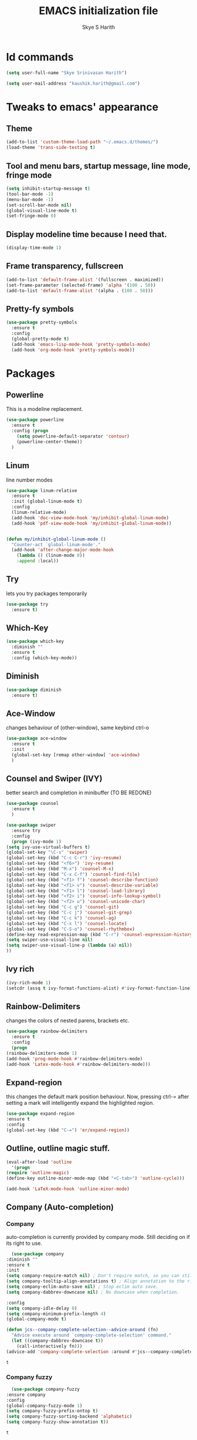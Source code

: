 #+STARTUP: overview
#+TITLE: EMACS initialization file
#+AUTHOR: Skye S Harith
#+EMAIL: kaushik.harith@gmail.com
#+OPTIONS: toc:nil todo:nil

* Id commands
  #+begin_src emacs-lisp
    (setq user-full-name "Skye Srinivasan Harith")

    (setq user-mail-address "kaushik.harith@gmail.com")
  #+end_src
* Tweaks to emacs' appearance
** Theme
   #+begin_src emacs-lisp
     (add-to-list 'custom-theme-load-path "~/.emacs.d/themes/")
     (load-theme 'trans-side-testing t)
   #+end_src

** Tool and menu bars, startup message, line mode, fringe mode
   #+begin_src emacs-lisp
     (setq inhibit-startup-message t)
     (tool-bar-mode -1)
     (menu-bar-mode -1)
     (set-scroll-bar-mode nil)
     (global-visual-line-mode t)
     (set-fringe-mode 0)
   #+end_src
** Display modeline time because I need that.
   #+begin_src emacs-lisp
     (display-time-mode 1)
   #+end_src
** Frame transparency, fullscreen
   #+begin_src emacs-lisp
     (add-to-list 'default-frame-alist '(fullscreen . maximized))
     (set-frame-parameter (selected-frame) 'alpha '(100 . 50))
     (add-to-list 'default-frame-alist '(alpha . (100 . 50)))
   #+end_src
** Pretty-fy symbols
   #+begin_src emacs-lisp
     (use-package pretty-symbols
       :ensure t
       :config
       (global-pretty-mode t)
       (add-hook 'emacs-lisp-mode-hook 'pretty-symbols-mode)
       (add-hook 'org-mode-hook 'pretty-symbols-mode))
   #+end_src 
* Packages
** Powerline
   This is a modeline replacement.
   #+begin_src emacs-lisp
     (use-package powerline
       :ensure t
       :config (progn
		 (setq powerline-default-separator 'contour)
		 (powerline-center-theme))
       )
   #+end_src
** Linum
   line number modes
   #+begin_src emacs-lisp
     (use-package linum-relative
       :ensure t
       :init (global-linum-mode t)
       :config
       (linum-relative-mode)
       (add-hook 'doc-view-mode-hook 'my/inhibit-global-linum-mode)
       (add-hook 'pdf-view-mode-hook 'my/inhibit-global-linum-mode))


     (defun my/inhibit-global-linum-mode ()
       "Counter-act `global-linum-mode'."
       (add-hook 'after-change-major-mode-hook
		 (lambda () (linum-mode 0))
		 :append :local))
   #+end_src
** Try
   lets you try packages temporarily
   #+begin_src emacs-lisp
     (use-package try
       :ensure t)
   #+end_src
** Which-Key
   #+begin_src emacs-lisp
     (use-package which-key
       :diminish ""
       :ensure t
       :config (which-key-mode))
   #+end_src
** Diminish
   #+begin_src emacs-lisp
     (use-package diminish
       :ensure t)
   #+end_src
** Ace-Window
   changes behaviour of (other-window), same keybind ctrl-o
   #+begin_src emacs-lisp
     (use-package ace-window
       :ensure t
       :init
       (global-set-key [remap other-window] 'ace-window)
       )
   #+end_src
** Counsel and Swiper (IVY)
   better search and completion in minibuffer (TO BE REDONE)
   #+begin_src emacs-lisp
     (use-package counsel
       :ensure t
       )

     (use-package swiper
       :ensure try
       :config
       (progn (ivy-mode 1)
	 (setq ivy-use-virtual-buffers t)
	 (global-set-key "\C-s" 'swiper)
	 (global-set-key (kbd "C-c C-r") 'ivy-resume)
	 (global-set-key (kbd "<f6>") 'ivy-resume)
	 (global-set-key (kbd "M-x") 'counsel-M-x)
	 (global-set-key (kbd "C-x C-f") 'counsel-find-file)
	 (global-set-key (kbd "<f1> f") 'counsel-describe-function)
	 (global-set-key (kbd "<f1> v") 'counsel-describe-variable)
	 (global-set-key (kbd "<f1> l") 'counsel-load-library)
	 (global-set-key (kbd "<f2> i") 'counsel-info-lookup-symbol)
	 (global-set-key (kbd "<f2> u") 'counsel-unicode-char)
	 (global-set-key (kbd "C-c g") 'counsel-git)
	 (global-set-key (kbd "C-c j") 'counsel-git-grep)
	 (global-set-key (kbd "C-c k") 'counsel-ag)
	 (global-set-key (kbd "C-x l") 'counsel-locate)
	 (global-set-key (kbd "C-S-o") 'counsel-rhythmbox)
	 (define-key read-expression-map (kbd "C-r") 'counsel-expression-history)
	 (setq swiper-use-visual-line nil)
	 (setq swiper-use-visual-line-p (lambda (a) nil))
	 ))
   #+end_src
** Ivy rich
   #+begin_src emacs-lisp
     (ivy-rich-mode 1)
     (setcdr (assq t ivy-format-functions-alist) #'ivy-format-function-line)
   #+end_src
** Rainbow-Delimiters
   changes the colors of nested parens, brackets etc.
   #+begin_src emacs-lisp
     (use-package rainbow-delimiters
       :ensure t
       :config
       (progn
	 (rainbow-delimiters-mode 1)
	 (add-hook 'prog-mode-hook #'rainbow-delimiters-mode)
	 (add-hook 'Latex-mode-hook #'rainbow-delimiters-mode)))
   #+end_src
** Expand-region
   this changes the default mark position behaviour. Now, pressing ctrl-= after setting a mark will intelligently expand the highlighted region.
   #+begin_src emacs-lisp
     (use-package expand-region
     :ensure t
     :config
     (global-set-key (kbd "C-=") 'er/expand-region))
   #+end_src
** Outline, outline magic stuff. 
   #+begin_src emacs-lisp
     (eval-after-load 'outline
       '(progn
	 (require 'outline-magic)
	 (define-key outline-minor-mode-map (kbd "<C-tab>") 'outline-cycle)))

     (add-hook 'LaTeX-mode-hook 'outline-minor-mode)
   #+end_src
** Company (Auto-completion)
*** Company
    auto-completion is currently provided by company mode. Still deciding on if its right to use.
    #+begin_src emacs-lisp
      (use-package company
	:diminish ""
	:ensure t
	:init
	(setq company-require-match nil) ; Don't require match, so you can still move your cursor as expected.
	(setq company-tooltip-align-annotations t) ; Align annotation to the right side.
	(setq company-eclim-auto-save nil) ; Stop eclim auto save.
	(setq company-dabbrev-downcase nil) ; No downcase when completion.

	:config
	(setq company-idle-delay 0)
	(setq company-minimum-prefix-length 4)
	(global-company-mode t)

	(defun jcs--company-complete-selection--advice-around (fn)
	  "Advice execute around `company-complete-selection' command."
	  (let ((company-dabbrev-downcase t))
	    (call-interactively fn)))
	(advice-add 'company-complete-selection :around #'jcs--company-complete-selection--advice-around))
    #+end_src

    #+RESULTS:
    : t

*** Company fuzzy
    #+begin_src emacs-lisp
      (use-package company-fuzzy
	:ensure company
	:config
	(global-company-fuzzy-mode 1)
	(setq company-fuzzy-prefix-ontop t)
	(setq company-fuzzy-sorting-backend 'alphabetic)
	(setq company-fuzzy-show-annotation t))
    #+end_src

    #+RESULTS:
    : t

** Magit
   git integration
   #+begin_src emacs-lisp
     (use-package magit
       :ensure t)
   #+end_src
** Flycheck
   checks syntax on the fly. currently only enabled for python and elisp.
   #+begin_src emacs-lisp
     (use-package flycheck
       :ensure t
       :config
       (add-hook 'python-mode-hook 'flycheck-mode))
   #+end_src
** Undo Tree
   changes emacs' undo-redo behaviour. Standard ctrl-/ and ctrl-shift-/ with a tree given by ctrl-x u. q to quit and choose.
   #+begin_src emacs-lisp
     (use-package undo-tree
       :ensure t
       :diminish ""
       :init
       (global-undo-tree-mode))
   #+end_src
** Org Mode Stuff
*** Org 
    #+begin_src emacs-lisp
      (use-package org
	:ensure org-bullets
	:init
	(add-hook 'org-mode-hook 'org-cdlatex-mode)
	(setq org-highlight-latex-and-related '(native latex script))
	:config
	(setq org-agenda-files '("~/Documents/life/README.org")))
    #+end_src
*** Org-Bullets
    makes org mode pretty
    #+begin_src emacs-lisp
      (use-package org-bullets
	:ensure t
	:config
	(add-hook 'org-mode-hook (lambda () (org-bullets-mode 1))))
    #+end_src
*** Org-ref
    #+begin_src emacs-lisp
      ;; (use-package org-ref
      ;;   :ensure t
      ;;   :config (setq org-latex-pdf-process (list "latexmk -shell-escape -bibtex -f -pdf %f")))
    #+end_src
** Dashboard mode
   # dashboard mode
   # #+begin_src emacs-lisp
   #   (use-package dashboard
   #     :ensure t
   #     :config (progn
   # 		 (dashboard-setup-startup-hook)
   # 		 (setq initial-buffer-choice (lambda () (get-buffer "*dashboard*")))
   # 		 (setq dashboard-center-content t)
   # 		 (setq dashboard-items '((recents  . 5)
   # 					 (bookmarks . 5)
   # 					 (agenda . 5)
   # 					 (projects . 5)))
   # 		 (setq show-week-agenda-p t)
   # 		 (setq dashboard-set-heading-icons t)
   # 		 (setq dashboard-set-file-icons t)
   # 		 (setq dashboard-banner-logo-title "Welcome, Kaushik Skye Harith")
   # 		 (setq dashboard-startup-banner 'logo)
   # 		 (setq dashboard-set-navigator t)))

   #   (setq initial-buffer-choice (lambda () (get-buffer "*dashboard*")))
   # #+end_src
** PDF-tools
   #+begin_src emacs-lisp
     (use-package pdf-tools
       :ensure t
       :config
       (pdf-tools-install)
       (setq-default 'pdf-view-display-size 'fit-page)
     )
   #+end_src
** All the icons
*** all the icons
    #+begin_src emacs-lisp
      (use-package all-the-icons)
      (use-package all-the-icons-dired)
      (add-hook 'dired-mode-hook 'all-the-icons-dired-mode)
    #+end_src
*** all the icons ivy
    #+begin_src emacs-lisp
      (all-the-icons-ivy-setup)
      (all-the-icons-ivy-rich-mode 1)
    #+end_src
*** all the icons ibuffer
    #+begin_src emacs-lisp
      (use-package all-the-icons-ibuffer
	:ensure t
	:init (all-the-icons-ibuffer-mode 1))
    #+end_src
** Restart emacs from within emacs
   #+begin_src emacs-lisp
     (use-package restart-emacs
       :ensure t
       :config (progn (setq restart-emacs-restore-frames t)))
   #+end_src
** Kurecolor
   #+begin_src emacs-lisp
     (use-package kurecolor
       :ensure t
       :bind
       (("M-S-<up>" . kurecolor-increase-hue-by-step)
       ("M-S-<down>" . kurecolor-decrease-hue-by-step)
       ("C-M-<up>" . kurecolor-increase-brightness-by-step)
       ("C-M-<down>" . kurecolor-decrease-brightness-by-step))
       )
   #+end_src
** Ibuffer
   #+begin_src emacs-lisp
     (use-package ibuffer
       :config
       (setq ibuffer-expert t)
       (setq ibuffer-saved-filter-groups
	     '(("home"
		("Trans-side theme" (filename . ".emacs.d/themes"))
		("Magit" (or (mode . magit-process-mode)
			    (mode . magit-diff-mode)
			    (mode . magit-mode)
			    (mode . magit-blame-mode)
			    (mode . magit-blob-mode)
			    (mode . magit-cherry-mode)
			    (mode . magit-file-mode)
			    (mode . magit-wip-initial-backup-mode)
			    (mode . magit-log-mode)
			    (mode . magit-log-select-mode)
			    (mode . magit-submodule-list-mode)))
		("Org" (mode . org-mode))
		("Help" (or (name . "\*Help\*")
			   (name . "\*Apropos\*")
			   (name . "\*info\*"))))))

       :hook ((ibuffer-mode-hook . (lambda () (ibuffer-switch-to-saved-filter-groups "home"))))
       :bind (("C-x C-b" . ibuffer)))
   #+end_src

   #+RESULTS:
   : ibuffer

** Latex Mode
   #+begin_src emacs-lisp
     (use-package latex
       :defer t
       :ensure auctex
       :mode ("//.tex//" . latex-mode)
       :config
       (progn
	 (setq TeX-fold-mode t)
	 (setq TeX-parse-self t)
	 (setq TeX-save-query nil)
	 (setq TeX-PDF-mode t)
	 (add-hook 'LaTeX-mode-hook 'cdlatex-mode)
	 ))
   #+end_src
* Miscellaneous tweaks to emacs' default functioning
** Custom Load path for other things
   #+begin_src emacs-lisp
     (add-to-list 'load-path "~/.emacs.d/stuff/")
   #+end_src
** y, n instead of yes, no
   This includes changes yes or no questions to y or n questions, a keybind for a revert buffer, and a change to the default ibuffer functioning.
   #+begin_src emacs-lisp
     (fset 'yes-or-no-p 'y-or-n-p)
   #+end_src
** revert buffer
   #+begin_src emacs-lisp
     (global-set-key (kbd "<f5>") 'revert-buffer)
   #+end_src
** Custom keybinds
   Use "C-z" for all my custom keybinds
*** autotheme-generate-face
    #+begin_src emacs-lisp
      (add-hook 'emacs-lisp-mode-hook
	    (lambda ()
	      (bind-key "C-z g" 'autothemer-generate-templates)))
    #+end_src
*** Fixup Whitespace, and eval top level function.
    #+begin_src emacs-lisp
      (bind-keys :map global-map
		 :prefix-map my-ctrl-z-prefix-map
		 :prefix "C-z"
		 ("C-<SPC>" . fixup-whitespace)
		 ("C-e" . eval-defun))
    #+end_src
** Custom Functions
   #+begin_src emacs-lisp
     (defun my/reload-init()
       "Clear customizations then reload the emacs initalisation"
       (interactive)
       (load "~/.emacs.d/init.el"))
   #+end_src
** Better autosaving
   #+begin_src emacs-lisp
     (setq backup-by-copying t      ; don't clobber symlinks
	   backup-directory-alist '(("." . "~/.emacs.d/saves/"))    ; don't litter my fs tree
	   delete-old-versions t
	   kept-new-versions 6
	   kept-old-versions 2
	   version-control t)       ; use versioned backups
     (setq auto-save-file-name-transforms
	   `((".*" "~/.emacs.d/saves/" t)))
   #+end_src
** Quitting the minibuffer better
   #+BEGIN_SRC emacs-lisp
     (defun my/keyboard-quit-context+ ()
       "Quit current context.

     This function is a combination of `keyboard-quit' and
     `keyboard-escape-quit' with some parts omitted and some custom
     behavior added."
       (interactive)
       (cond ((region-active-p)
	      ;; Avoid adding the region to the window selection.
	      (setq saved-region-selection nil)
	      (let (select-active-regions)
		(deactivate-mark)))
	     ((eq last-command 'mode-exited) nil)
	     (current-prefix-arg
	      nil)
	     (defining-kbd-macro
	       (message
		(substitute-command-keys
		 "Quit is ignored during macro defintion, use \\[kmacro-end-macro] if you want to stop macro definition"))
	       (cancel-kbd-macro-events))
	     ((active-minibuffer-window)
	      (when (get-buffer-window "*Completions*")
		;; hide completions first so point stays in active window when
		;; outside the minibuffer
		(minibuffer-hide-completions))
	      (abort-recursive-edit))
	     (t
	      (when completion-in-region-mode
		(completion-in-region-mode -1))
	      (let ((debug-on-quit nil))
		(signal 'quit nil)))))

     (global-set-key [remap keyboard-quit] #'my/keyboard-quit-context+)
   #+END_SRC
** Auctex things
   #+begin_src emacs-lisp
     (setenv "PATH" (concat "/opt/texlive/2020/bin/x86_64-linux:"
			      (getenv "PATH")))
     (add-to-list 'exec-path "/opt/texlive/2020/bin/x86_64-linux")
   #+end_src
** Custom window split toggle
   #+begin_src emacs-lisp
     (defun my/toggle-window-split ()
       (interactive)
       (if (= (count-windows) 2)
	   (let* ((this-win-buffer (window-buffer))
	      (next-win-buffer (window-buffer (next-window)))
	      (this-win-edges (window-edges (selected-window)))
	      (next-win-edges (window-edges (next-window)))
	      (this-win-2nd (not (and (<= (car this-win-edges)
			  (car next-win-edges))
			  (<= (cadr this-win-edges)
			  (cadr next-win-edges)))))
	      (splitter
	       (if (= (car this-win-edges)
		  (car (window-edges (next-window))))
	       'split-window-horizontally
	     'split-window-vertically)))
	 (delete-other-windows)
	 (let ((first-win (selected-window)))
	   (funcall splitter)
	   (if this-win-2nd (other-window 1))
	   (set-window-buffer (selected-window) this-win-buffer)
	   (set-window-buffer (next-window) next-win-buffer)
	   (select-window first-win)
	   (if this-win-2nd (other-window 1))))))

     (global-set-key (kbd "C-x |") 'my/toggle-window-split)
   #+end_src
** Smooth scrolling
   #+begin_src emacs-lisp
     (setq redisplay-dont-pause t
       scroll-margin 1
       scroll-step 1
       scroll-conservatively 10000
       scroll-preserve-screen-position 1)

     (setq auto-window-vscroll nil)
   #+end_src
* Lastly, load my life.org file
  This should only load if everything else doesn't fail.
  #+begin_src emacs-lisp
    (require 'org-tempo)
    (put 'scroll-left 'disabled nil)
    (put 'dired-find-alternate-file 'disabled nil)
    (put 'narrow-to-region 'disabled nil)
  #+end_src
